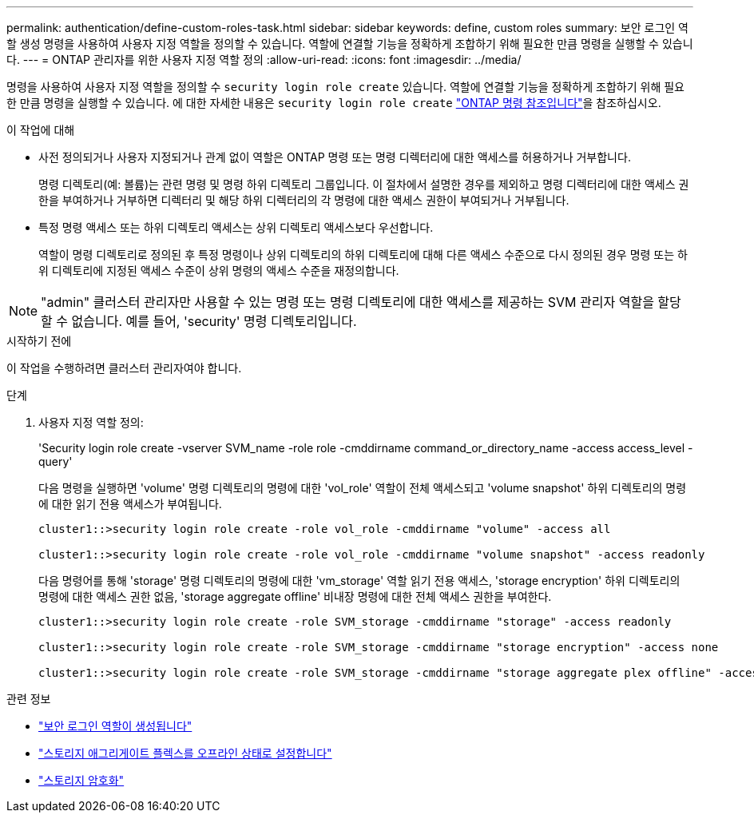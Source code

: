 ---
permalink: authentication/define-custom-roles-task.html 
sidebar: sidebar 
keywords: define, custom roles 
summary: 보안 로그인 역할 생성 명령을 사용하여 사용자 지정 역할을 정의할 수 있습니다. 역할에 연결할 기능을 정확하게 조합하기 위해 필요한 만큼 명령을 실행할 수 있습니다. 
---
= ONTAP 관리자를 위한 사용자 지정 역할 정의
:allow-uri-read: 
:icons: font
:imagesdir: ../media/


[role="lead"]
명령을 사용하여 사용자 지정 역할을 정의할 수 `security login role create` 있습니다. 역할에 연결할 기능을 정확하게 조합하기 위해 필요한 만큼 명령을 실행할 수 있습니다. 에 대한 자세한 내용은 `security login role create` link:https://docs.netapp.com/us-en/ontap-cli/security-login-role-create.html["ONTAP 명령 참조입니다"^]을 참조하십시오.

.이 작업에 대해
* 사전 정의되거나 사용자 지정되거나 관계 없이 역할은 ONTAP 명령 또는 명령 디렉터리에 대한 액세스를 허용하거나 거부합니다.
+
명령 디렉토리(예: 볼륨)는 관련 명령 및 명령 하위 디렉토리 그룹입니다. 이 절차에서 설명한 경우를 제외하고 명령 디렉터리에 대한 액세스 권한을 부여하거나 거부하면 디렉터리 및 해당 하위 디렉터리의 각 명령에 대한 액세스 권한이 부여되거나 거부됩니다.

* 특정 명령 액세스 또는 하위 디렉토리 액세스는 상위 디렉토리 액세스보다 우선합니다.
+
역할이 명령 디렉토리로 정의된 후 특정 명령이나 상위 디렉토리의 하위 디렉토리에 대해 다른 액세스 수준으로 다시 정의된 경우 명령 또는 하위 디렉토리에 지정된 액세스 수준이 상위 명령의 액세스 수준을 재정의합니다.




NOTE: "admin" 클러스터 관리자만 사용할 수 있는 명령 또는 명령 디렉토리에 대한 액세스를 제공하는 SVM 관리자 역할을 할당할 수 없습니다. 예를 들어, 'security' 명령 디렉토리입니다.

.시작하기 전에
이 작업을 수행하려면 클러스터 관리자여야 합니다.

.단계
. 사용자 지정 역할 정의:
+
'Security login role create -vserver SVM_name -role role -cmddirname command_or_directory_name -access access_level -query'

+
다음 명령을 실행하면 'volume' 명령 디렉토리의 명령에 대한 'vol_role' 역할이 전체 액세스되고 'volume snapshot' 하위 디렉토리의 명령에 대한 읽기 전용 액세스가 부여됩니다.

+
[listing]
----
cluster1::>security login role create -role vol_role -cmddirname "volume" -access all

cluster1::>security login role create -role vol_role -cmddirname "volume snapshot" -access readonly
----
+
다음 명령어를 통해 'storage' 명령 디렉토리의 명령에 대한 'vm_storage' 역할 읽기 전용 액세스, 'storage encryption' 하위 디렉토리의 명령에 대한 액세스 권한 없음, 'storage aggregate offline' 비내장 명령에 대한 전체 액세스 권한을 부여한다.

+
[listing]
----
cluster1::>security login role create -role SVM_storage -cmddirname "storage" -access readonly

cluster1::>security login role create -role SVM_storage -cmddirname "storage encryption" -access none

cluster1::>security login role create -role SVM_storage -cmddirname "storage aggregate plex offline" -access all
----


.관련 정보
* link:https://docs.netapp.com/us-en/ontap-cli/security-login-role-create.html["보안 로그인 역할이 생성됩니다"^]
* link:https://docs.netapp.com/us-en/ontap-cli/storage-aggregate-plex-offline.html["스토리지 애그리게이트 플렉스를 오프라인 상태로 설정합니다"^]
* link:https://docs.netapp.com/us-en/ontap-cli/search.html?q=storage+encryption["스토리지 암호화"^]

